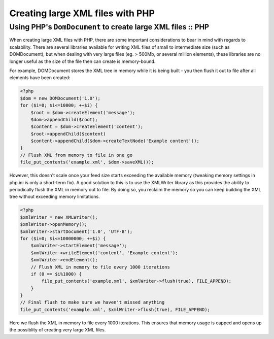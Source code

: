 =================================
Creating large XML files with PHP
=================================
------------------------------------------------------------
Using PHP's ``DomDocument`` to create large XML files :: PHP
------------------------------------------------------------

When creating large XML files with PHP, there are some important considerations
to bear in mind with regards to scalability. There are several libraries
available for writing XML files of small to intermediate size (such as
DOMDocument), but when dealing with very large files (eg. > 500Mb, or several
million elements), these libraries are no longer useful as the size of the file
then can create is memory-bound.

For example, DOMDocument stores the XML tree in memory while it is being built
- you then flush it out to file after all elements have been created:

.. sourcecode:: php

    <?php
    $dom = new DOMDocument('1.0');
    for ($i=0; $i<=10000; ++$i) {
        $root = $dom->createElement('message');
        $dom->appendChild($root);
        $content = $dom->createElement('content');
        $root->appendChild($content)
        $content->appendChild($dom->createTextNode('Example content'));
    }
    // Flush XML from memory to file in one go
    file_put_contents('example.xml', $dom->saveXML());

However, this doesn't scale once your feed size starts exceeding the available
memory (tweaking memory settings in php.ini is only a short-term fix). A good
solution to this is to use the XMLWriter library as this provides the ability
to periodically flush the XML in memory out to file. By doing so, you reclaim
the memory so you can keep building the XML tree without exceeding memory
limitations.

.. sourcecode:: php

    <?php
    $xmlWriter = new XMLWriter();
    $xmlWriter->openMemory();
    $xmlWriter->startDocument('1.0', 'UTF-8');
    for ($i=0; $i<=10000000; ++$i) {
        $xmlWriter->startElement('message');
        $xmlWriter->writeElement('content', 'Example content');
        $xmlWriter->endElement();
        // Flush XML in memory to file every 1000 iterations
        if (0 == $i%1000) {
            file_put_contents('example.xml', $xmlWriter->flush(true), FILE_APPEND);
        }
    }
    // Final flush to make sure we haven't missed anything
    file_put_contents('example.xml', $xmlWriter->flush(true), FILE_APPEND);

Here we flush the XML in memory to file every 1000 iterations. This ensures
that memory usage is capped and opens up the possiblity of creating very large
XML files.
